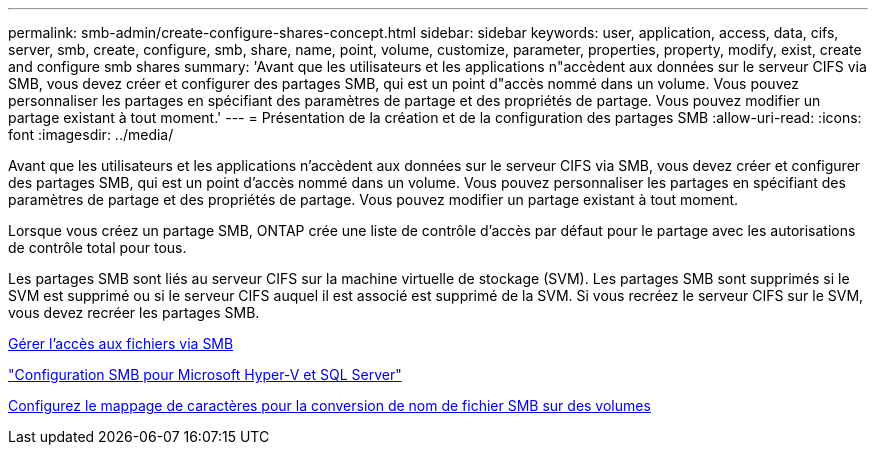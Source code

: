 ---
permalink: smb-admin/create-configure-shares-concept.html 
sidebar: sidebar 
keywords: user, application, access, data, cifs, server, smb, create, configure, smb, share, name, point, volume, customize, parameter, properties, property, modify, exist, create and configure smb shares 
summary: 'Avant que les utilisateurs et les applications n"accèdent aux données sur le serveur CIFS via SMB, vous devez créer et configurer des partages SMB, qui est un point d"accès nommé dans un volume. Vous pouvez personnaliser les partages en spécifiant des paramètres de partage et des propriétés de partage. Vous pouvez modifier un partage existant à tout moment.' 
---
= Présentation de la création et de la configuration des partages SMB
:allow-uri-read: 
:icons: font
:imagesdir: ../media/


[role="lead"]
Avant que les utilisateurs et les applications n'accèdent aux données sur le serveur CIFS via SMB, vous devez créer et configurer des partages SMB, qui est un point d'accès nommé dans un volume. Vous pouvez personnaliser les partages en spécifiant des paramètres de partage et des propriétés de partage. Vous pouvez modifier un partage existant à tout moment.

Lorsque vous créez un partage SMB, ONTAP crée une liste de contrôle d’accès par défaut pour le partage avec les autorisations de contrôle total pour tous.

Les partages SMB sont liés au serveur CIFS sur la machine virtuelle de stockage (SVM). Les partages SMB sont supprimés si le SVM est supprimé ou si le serveur CIFS auquel il est associé est supprimé de la SVM. Si vous recréez le serveur CIFS sur le SVM, vous devez recréer les partages SMB.

xref:local-users-groups-concepts-concept.html[Gérer l'accès aux fichiers via SMB]

link:../smb-hyper-v-sql/index.html["Configuration SMB pour Microsoft Hyper-V et SQL Server"]

xref:configure-character-mappings-file-name-translation-task.adoc[Configurez le mappage de caractères pour la conversion de nom de fichier SMB sur des volumes]

